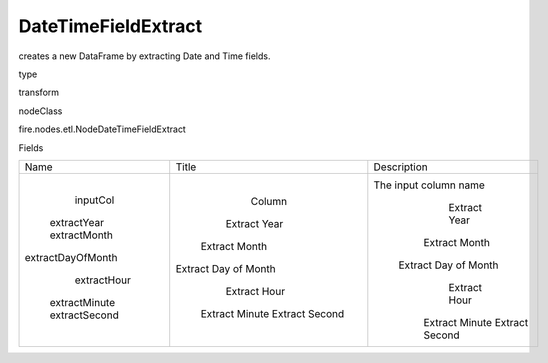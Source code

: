 
DateTimeFieldExtract
^^^^^^ 

creates a new DataFrame by extracting Date and Time fields.

type

transform

nodeClass

fire.nodes.etl.NodeDateTimeFieldExtract

Fields

+-------------------+----------------------+-----------------------+
|        Name       |        Title         |      Description      |
+-------------------+----------------------+-----------------------+
|      inputCol     |        Column        | The input column name |
|    extractYear    |     Extract Year     |      Extract Year     |
|    extractMonth   |    Extract Month     |     Extract Month     |
| extractDayOfMonth | Extract Day of Month |  Extract Day of Month |
|    extractHour    |     Extract Hour     |      Extract Hour     |
|   extractMinute   |    Extract Minute    |     Extract Minute    |
|   extractSecond   |    Extract Second    |     Extract Second    |
+-------------------+----------------------+-----------------------+